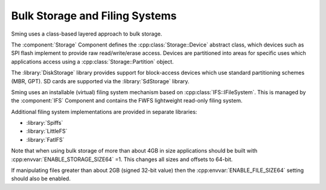 Bulk Storage and Filing Systems
===============================

Sming uses a class-based layered approach to bulk storage.

The :component:`Storage` Component defines the :cpp:class:`Storage::Device` abstract class,
which devices such as SPI flash implement to provide raw read/write/erase access.
Devices are partitioned into areas for specific uses which applications
access using a :cpp:class:`Storage::Partition` object.

The :library:`DiskStorage` library provides support for block-access devices
which use standard partitioning schemes (MBR, GPT).
SD cards are supported via the :library:`SdStorage` library.

Sming uses an installable (virtual) filing system mechanism based on :cpp:class:`IFS::IFileSystem`.
This is managed by the :component:`IFS` Component and contains the FWFS lightweight read-only filing system.

Additional filing system implementations are provided in separate libraries:

- :library:`Spiffs`
- :library:`LittleFS`
- :library:`FatIFS`

Note that when using bulk storage of more than about 4GB in size applications should be built with
:cpp:envvar:`ENABLE_STORAGE_SIZE64` =1. This changes all sizes and offsets to 64-bit.

If manipulating files greater than about 2GB (signed 32-bit value) then the :cpp:envvar:`ENABLE_FILE_SIZE64`
setting should also be enabled.
